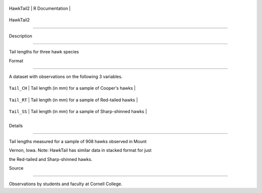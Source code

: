 +-------------+-------------------+
| HawkTail2   | R Documentation   |
+-------------+-------------------+

HawkTail2
---------

Description
~~~~~~~~~~~

Tail lengths for three hawk species

Format
~~~~~~

A dataset with observations on the following 3 variables.

+---------------+-----------------------------------------------------------+
| ``Tail_CH``   | Tail length (in mm) for a sample of Cooper's hawks        |
+---------------+-----------------------------------------------------------+
| ``Tail_RT``   | Tail length (in mm) for a sample of Red-tailed hawks      |
+---------------+-----------------------------------------------------------+
| ``Tail_SS``   | Tail length (in mm) for a sample of Sharp-shinned hawks   |
+---------------+-----------------------------------------------------------+
+---------------+-----------------------------------------------------------+

Details
~~~~~~~

Tail lengths measured for a sample of 908 hawks observed in Mount
Vernon, Iowa. Note: HawkTail has similar data in stacked format for just
the Red-tailed and Sharp-shinned hawks.

Source
~~~~~~

Observations by students and faculty at Cornell College.
